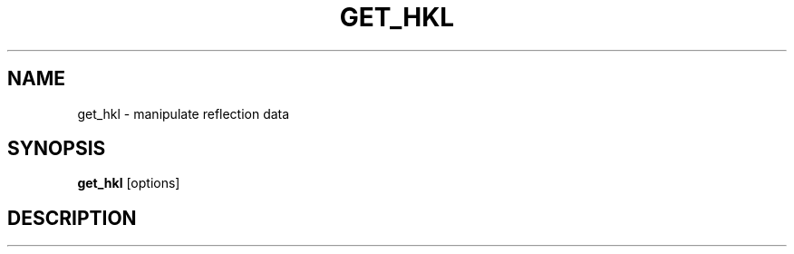 .\"
.\" get_hkl man page
.\"
.\" Copyright © 2012 Thomas White <taw@physics.org>
.\"
.\" Part of CrystFEL - crystallography with a FEL
.\"

.TH GET_HKL 1
.SH NAME
get_hkl \- manipulate reflection data
.SH SYNOPSIS
.PP
.B get_hkl
[options]

.SH DESCRIPTION
